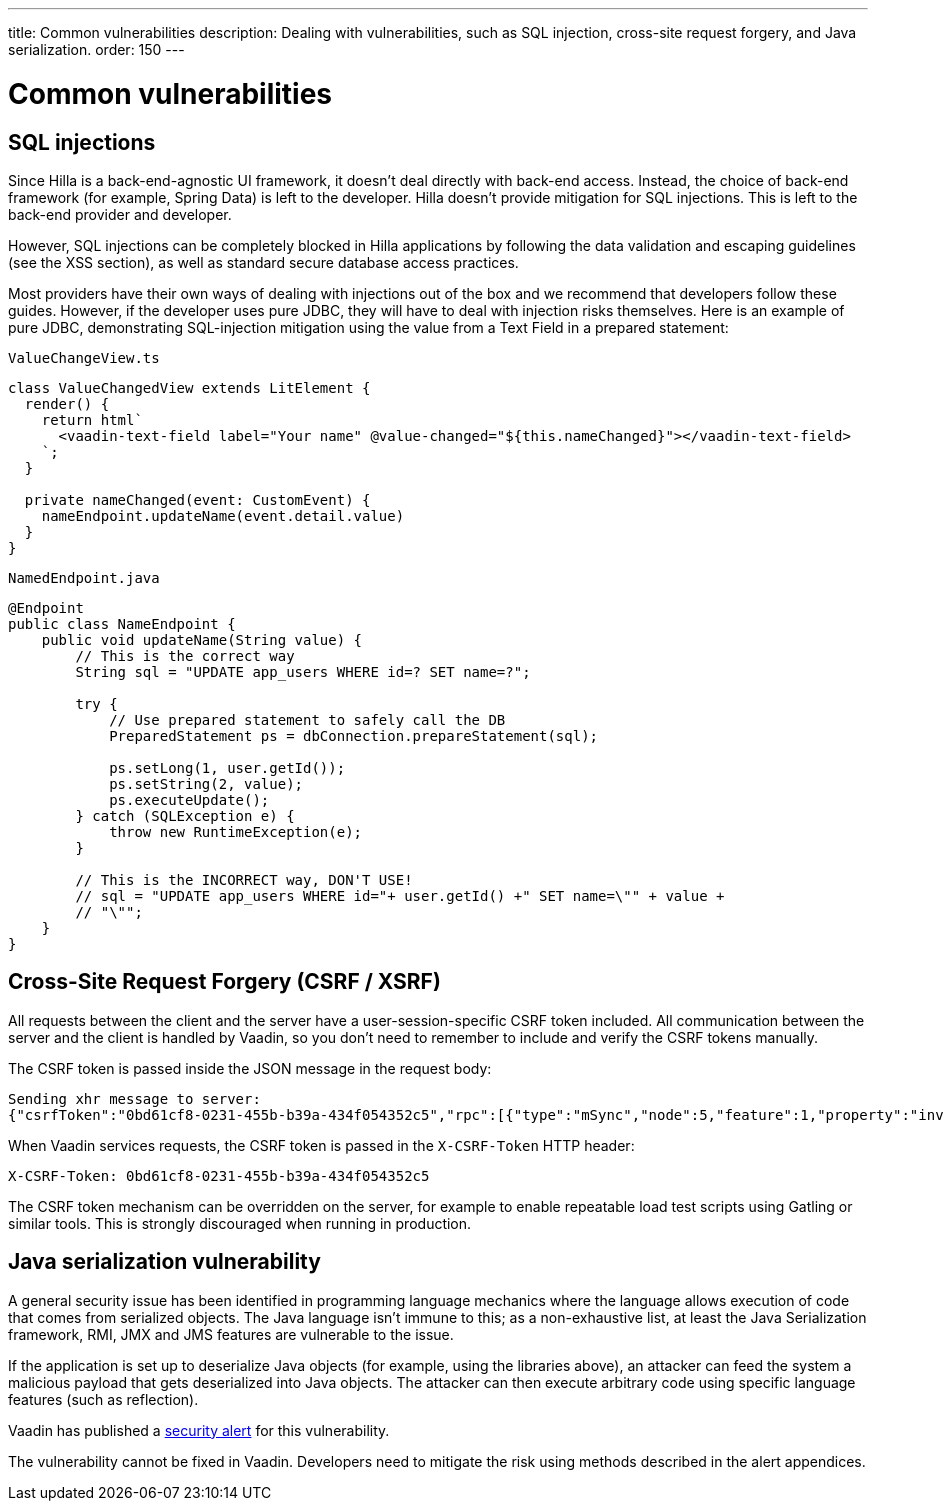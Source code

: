 ---
title: Common vulnerabilities
description: Dealing with vulnerabilities, such as SQL injection, cross-site request forgery, and Java serialization.
order: 150
---
// tag::content[]

= Common vulnerabilities

== SQL injections

Since Hilla is a back-end-agnostic UI framework, it doesn't deal directly with back-end access.
Instead, the choice of back-end framework (for example, Spring Data) is left to the developer.
Hilla doesn't provide mitigation for SQL injections.
This is left to the back-end provider and developer.

// TODO what XSS section?
However, SQL injections can be completely blocked in Hilla applications by following the data validation and escaping guidelines (see the XSS section), as well as standard secure database access practices.

Most providers have their own ways of dealing with injections out of the box and we recommend that developers follow these guides.
However, if the developer uses pure JDBC, they will have to deal with injection risks themselves.
Here is an example of pure JDBC, demonstrating SQL-injection mitigation using the value from a Text Field in a prepared statement:

// TODO React equivalent
[.example]
--
.`ValueChangeView.ts`
[source,typescript]
----
class ValueChangedView extends LitElement {
  render() {
    return html`
      <vaadin-text-field label="Your name" @value-changed="${this.nameChanged}"></vaadin-text-field>
    `;
  }

  private nameChanged(event: CustomEvent) {
    nameEndpoint.updateName(event.detail.value)
  }
}
----
.`NamedEndpoint.java`
[source,java]
----
@Endpoint
public class NameEndpoint {
    public void updateName(String value) {
        // This is the correct way
        String sql = "UPDATE app_users WHERE id=? SET name=?";

        try {
            // Use prepared statement to safely call the DB
            PreparedStatement ps = dbConnection.prepareStatement(sql);

            ps.setLong(1, user.getId());
            ps.setString(2, value);
            ps.executeUpdate();
        } catch (SQLException e) {
            throw new RuntimeException(e);
        }

        // This is the INCORRECT way, DON'T USE!
        // sql = "UPDATE app_users WHERE id="+ user.getId() +" SET name=\"" + value +
        // "\"";
    }
}
----
--

== Cross-Site Request Forgery (CSRF / XSRF)

All requests between the client and the server have a user-session-specific CSRF token included.
All communication between the server and the client is handled by Vaadin, so you don't need to remember to include and verify the CSRF tokens manually.

The CSRF token is passed inside the JSON message in the request body:

----
Sending xhr message to server:
{"csrfToken":"0bd61cf8-0231-455b-b39a-434f054352c5","rpc":[{"type":"mSync","node":5,"feature":1,"property":"invalid","value":false},{"type":"publishedEventHandler","node":9,"templateEventMethodName":"confirmUpdate","templateEventMethodArgs":[0]}],"syncId":0,"clientId":0}
----

When Vaadin services requests, the CSRF token is passed in the `X-CSRF-Token` HTTP header:

----
X-CSRF-Token: 0bd61cf8-0231-455b-b39a-434f054352c5
----

The CSRF token mechanism can be overridden on the server, for example to enable repeatable load test scripts using Gatling or similar tools.
This is strongly discouraged when running in production.

== Java serialization vulnerability

A general security issue has been identified in programming language mechanics where the language allows execution of code that comes from serialized objects.
The Java language isn't immune to this; as a non-exhaustive list, at least the Java Serialization framework, RMI, JMX and JMS features are vulnerable to the issue.

If the application is set up to deserialize Java objects (for example, using the libraries above), an attacker can feed the system a malicious payload that gets deserialized into Java objects.
The attacker can then execute arbitrary code using specific language features (such as reflection).

Vaadin has published a link:https://v.vaadin.com/security-alert-for-java-deserialization-of-untrusted-data-in-vaadin-severity-level-moderate[security alert] for this vulnerability.

The vulnerability cannot be fixed in Vaadin.
Developers need to mitigate the risk using methods described in the alert appendices.

// end::content[]
